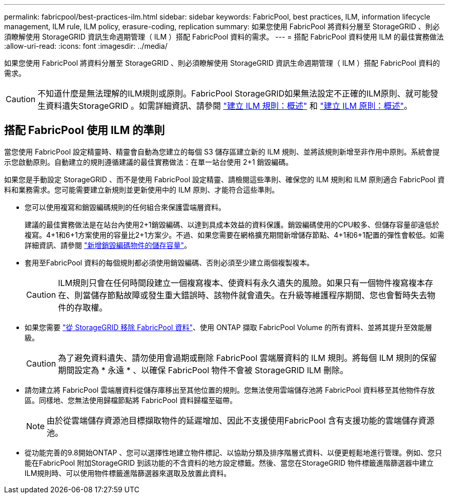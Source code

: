 ---
permalink: fabricpool/best-practices-ilm.html 
sidebar: sidebar 
keywords: FabricPool, best practices, ILM, information lifecycle management, ILM rule, ILM policy, erasure-coding, replication 
summary: 如果您使用 FabricPool 將資料分層至 StorageGRID 、則必須瞭解使用 StorageGRID 資訊生命週期管理（ ILM ）搭配 FabricPool 資料的需求。 
---
= 搭配 FabricPool 資料使用 ILM 的最佳實務做法
:allow-uri-read: 
:icons: font
:imagesdir: ../media/


[role="lead"]
如果您使用 FabricPool 將資料分層至 StorageGRID 、則必須瞭解使用 StorageGRID 資訊生命週期管理（ ILM ）搭配 FabricPool 資料的需求。


CAUTION: 不知道什麼是無法理解的ILM規則或原則。FabricPool StorageGRID如果無法設定不正確的ILM原則、就可能發生資料遺失StorageGRID 。如需詳細資訊、請參閱 link:../ilm/what-ilm-rule-is.html["建立 ILM 規則：概述"] 和 link:../ilm/creating-ilm-policy.html["建立 ILM 原則：概述"]。



== 搭配 FabricPool 使用 ILM 的準則

當您使用 FabricPool 設定精靈時、精靈會自動為您建立的每個 S3 儲存區建立新的 ILM 規則、並將該規則新增至非作用中原則。系統會提示您啟動原則。自動建立的規則遵循建議的最佳實務做法：在單一站台使用 2+1 銷毀編碼。

如果您是手動設定 StorageGRID 、而不是使用 FabricPool 設定精靈、請檢閱這些準則、確保您的 ILM 規則和 ILM 原則適合 FabricPool 資料和業務需求。您可能需要建立新規則並更新使用中的 ILM 原則、才能符合這些準則。

* 您可以使用複寫和銷毀編碼規則的任何組合來保護雲端層資料。
+
建議的最佳實務做法是在站台內使用2+1銷毀編碼、以達到具成本效益的資料保護。銷毀編碼使用的CPU較多、但儲存容量卻遠低於複寫。4+1和6+1方案使用的容量比2+1方案少。不過、如果您需要在網格擴充期間新增儲存節點、4+1和6+1配置的彈性會較低。如需詳細資訊、請參閱 link:../expand/adding-storage-capacity-for-erasure-coded-objects.html["新增銷毀編碼物件的儲存容量"]。

* 套用至FabricPool 資料的每個規則都必須使用銷毀編碼、否則必須至少建立兩個複製複本。
+

CAUTION: ILM規則只會在任何時間段建立一個複寫複本、使資料有永久遺失的風險。如果只有一個物件複寫複本存在、則當儲存節點故障或發生重大錯誤時、該物件就會遺失。在升級等維護程序期間、您也會暫時失去物件的存取權。

* 如果您需要 link:remove-fabricpool-data.html["從 StorageGRID 移除 FabricPool 資料"]、使用 ONTAP 擷取 FabricPool Volume 的所有資料、並將其提升至效能層級。
+

CAUTION: 為了避免資料遺失、請勿使用會過期或刪除 FabricPool 雲端層資料的 ILM 規則。將每個 ILM 規則的保留期間設定為 * 永遠 * 、以確保 FabricPool 物件不會被 StorageGRID ILM 刪除。

* 請勿建立將 FabricPool 雲端層資料從儲存庫移出至其他位置的規則。您無法使用雲端儲存池將 FabricPool 資料移至其他物件存放區。同樣地、您無法使用歸檔節點將 FabricPool 資料歸檔至磁帶。
+

NOTE: 由於從雲端儲存資源池目標擷取物件的延遲增加、因此不支援使用FabricPool 含有支援功能的雲端儲存資源池。

* 從功能完善的9.8開始ONTAP 、您可以選擇性地建立物件標記、以協助分類及排序階層式資料、以便更輕鬆地進行管理。例如、您只能在FabricPool 附加StorageGRID 到該功能的不含資料的地方設定標籤。然後、當您在StorageGRID 物件標籤進階篩選器中建立ILM規則時、可以使用物件標籤進階篩選器來選取及放置此資料。

